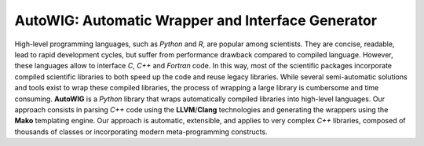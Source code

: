 .. Copyright [2017-2018] UMR MISTEA INRA, UMR LEPSE INRA,                ..
..                       UMR AGAP CIRAD, EPI Virtual Plants Inria        ..
.. Copyright [2015-2016] UMR AGAP CIRAD, EPI Virtual Plants Inria        ..
..                                                                       ..
.. This file is part of the AutoWIG project. More information can be     ..
.. found at                                                              ..
..                                                                       ..
..     http://autowig.rtfd.io                                            ..
..                                                                       ..
.. The Apache Software Foundation (ASF) licenses this file to you under  ..
.. the Apache License, Version 2.0 (the "License"); you may not use this ..
.. file except in compliance with the License.You should have received a ..
.. copy of the Apache License, Version 2.0 along with this file; see the ..
.. file LICENSE. If not, you may obtain a copy of the License at         ..
..                                                                       ..
..     http://www.apache.org/licenses/LICENSE-2.0                        ..
..                                                                       ..
.. Unless required by applicable law or agreed to in writing, software   ..
.. distributed under the License is distributed on an "AS IS" BASIS,     ..
.. WITHOUT WARRANTIES OR CONDITIONS OF ANY KIND, either express or       ..
.. mplied. See the License for the specific language governing           ..
.. permissions and limitations under the License.                        ..

**AutoWIG**: Automatic Wrapper and Interface Generator
######################################################

High-level programming languages, such as *Python* and *R*, are popular among scientists.
They are concise, readable, lead to rapid development cycles, but suffer from performance drawback compared to compiled language. 
However, these languages allow to interface *C*, *C++* and *Fortran* code.
In this way, most of the scientific packages incorporate compiled scientific libraries to both speed up the code and reuse legacy libraries.
While several semi-automatic solutions and tools exist to wrap these compiled libraries, the process of wrapping a large library is cumbersome and time consuming.
**AutoWIG** is a *Python* library that wraps automatically compiled libraries into high-level languages.
Our approach consists in parsing *C++*  code using the **LLVM**/**Clang** technologies and generating the wrappers using the **Mako** templating engine.
Our approach is automatic, extensible, and applies to very complex *C++* libraries, composed of thousands of classes or incorporating modern meta-programming constructs.
